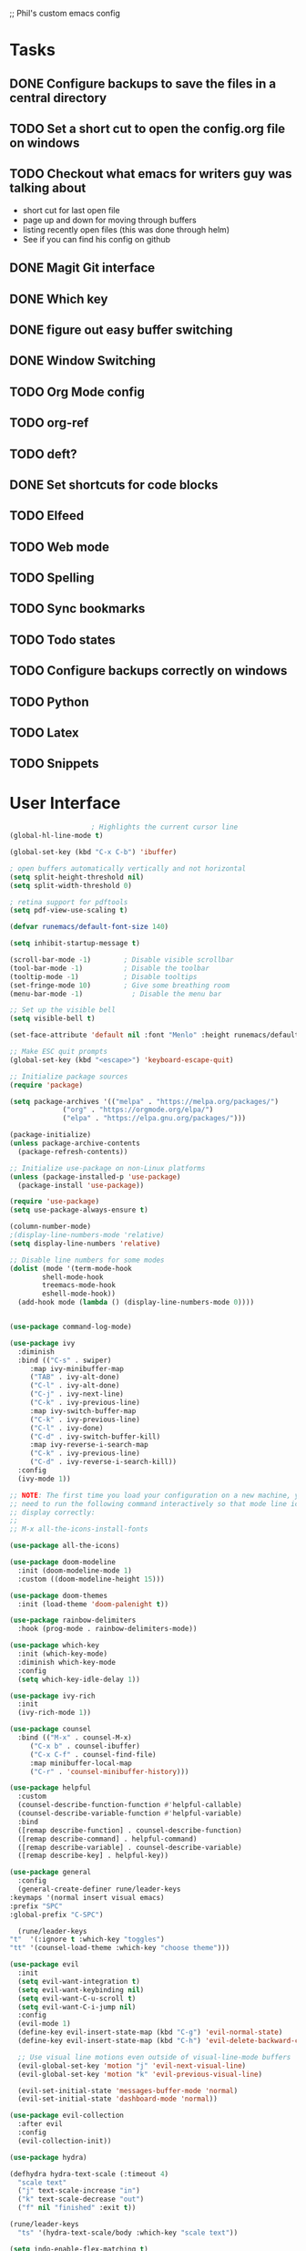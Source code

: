 ;; Phil's custom emacs config

* Tasks
** DONE Configure backups to save the files in a central directory
** TODO Set a short cut to open the config.org file on windows
** TODO Checkout what emacs for writers guy was talking about
   - short cut for last open file
   - page up and down for moving through buffers
   - listing recently open files (this was done through helm)
   - See if you can find his config on github
  
** DONE Magit Git interface
** DONE Which key
** DONE figure out easy buffer switching
** DONE Window Switching
** TODO Org Mode config
** TODO org-ref
   
** TODO deft?
** DONE Set shortcuts for code blocks
** TODO Elfeed
** TODO Web mode
** TODO Spelling
** TODO Sync bookmarks
** TODO Todo states
** TODO Configure backups correctly on windows
** TODO Python
** TODO Latex
** TODO Snippets

* User Interface
  #+begin_src emacs-lisp
					    ; Highlights the current cursor line
    (global-hl-line-mode t)

    (global-set-key (kbd "C-x C-b") 'ibuffer)

    ; open buffers automatically vertically and not horizontal
    (setq split-height-threshold nil)
    (setq split-width-threshold 0)

    ; retina support for pdftools
    (setq pdf-view-use-scaling t)

    (defvar runemacs/default-font-size 140)

    (setq inhibit-startup-message t)

    (scroll-bar-mode -1)        ; Disable visible scrollbar
    (tool-bar-mode -1)          ; Disable the toolbar
    (tooltip-mode -1)           ; Disable tooltips
    (set-fringe-mode 10)        ; Give some breathing room
    (menu-bar-mode -1)            ; Disable the menu bar

    ;; Set up the visible bell
    (setq visible-bell t)

    (set-face-attribute 'default nil :font "Menlo" :height runemacs/default-font-size)

    ;; Make ESC quit prompts
    (global-set-key (kbd "<escape>") 'keyboard-escape-quit)

    ;; Initialize package sources
    (require 'package)

    (setq package-archives '(("melpa" . "https://melpa.org/packages/")
			     ("org" . "https://orgmode.org/elpa/")
			     ("elpa" . "https://elpa.gnu.org/packages/")))

    (package-initialize)
    (unless package-archive-contents
      (package-refresh-contents))

    ;; Initialize use-package on non-Linux platforms
    (unless (package-installed-p 'use-package)
      (package-install 'use-package))

    (require 'use-package)
    (setq use-package-always-ensure t)

    (column-number-mode)
    ;(display-line-numbers-mode 'relative)
    (setq display-line-numbers 'relative)

    ;; Disable line numbers for some modes
    (dolist (mode '(term-mode-hook
		    shell-mode-hook
		    treemacs-mode-hook
		    eshell-mode-hook))
      (add-hook mode (lambda () (display-line-numbers-mode 0))))


    (use-package command-log-mode)

    (use-package ivy
      :diminish
      :bind (("C-s" . swiper)
	     :map ivy-minibuffer-map
	     ("TAB" . ivy-alt-done)
	     ("C-l" . ivy-alt-done)
	     ("C-j" . ivy-next-line)
	     ("C-k" . ivy-previous-line)
	     :map ivy-switch-buffer-map
	     ("C-k" . ivy-previous-line)
	     ("C-l" . ivy-done)
	     ("C-d" . ivy-switch-buffer-kill)
	     :map ivy-reverse-i-search-map
	     ("C-k" . ivy-previous-line)
	     ("C-d" . ivy-reverse-i-search-kill))
      :config
      (ivy-mode 1))

    ;; NOTE: The first time you load your configuration on a new machine, you'll
    ;; need to run the following command interactively so that mode line icons
    ;; display correctly:
    ;;
    ;; M-x all-the-icons-install-fonts

    (use-package all-the-icons)

    (use-package doom-modeline
      :init (doom-modeline-mode 1)
      :custom ((doom-modeline-height 15)))

    (use-package doom-themes
      :init (load-theme 'doom-palenight t))

    (use-package rainbow-delimiters
      :hook (prog-mode . rainbow-delimiters-mode))

    (use-package which-key
      :init (which-key-mode)
      :diminish which-key-mode
      :config
      (setq which-key-idle-delay 1))

    (use-package ivy-rich
      :init
      (ivy-rich-mode 1))

    (use-package counsel
      :bind (("M-x" . counsel-M-x)
	     ("C-x b" . counsel-ibuffer)
	     ("C-x C-f" . counsel-find-file)
	     :map minibuffer-local-map
	     ("C-r" . 'counsel-minibuffer-history)))

    (use-package helpful
      :custom
      (counsel-describe-function-function #'helpful-callable)
      (counsel-describe-variable-function #'helpful-variable)
      :bind
      ([remap describe-function] . counsel-describe-function)
      ([remap describe-command] . helpful-command)
      ([remap describe-variable] . counsel-describe-variable)
      ([remap describe-key] . helpful-key))

    (use-package general
      :config
      (general-create-definer rune/leader-keys
	:keymaps '(normal insert visual emacs)
	:prefix "SPC"
	:global-prefix "C-SPC")

      (rune/leader-keys
	"t"  '(:ignore t :which-key "toggles")
	"tt" '(counsel-load-theme :which-key "choose theme")))

    (use-package evil
      :init
      (setq evil-want-integration t)
      (setq evil-want-keybinding nil)
      (setq evil-want-C-u-scroll t)
      (setq evil-want-C-i-jump nil)
      :config
      (evil-mode 1)
      (define-key evil-insert-state-map (kbd "C-g") 'evil-normal-state)
      (define-key evil-insert-state-map (kbd "C-h") 'evil-delete-backward-char-and-join)

      ;; Use visual line motions even outside of visual-line-mode buffers
      (evil-global-set-key 'motion "j" 'evil-next-visual-line)
      (evil-global-set-key 'motion "k" 'evil-previous-visual-line)

      (evil-set-initial-state 'messages-buffer-mode 'normal)
      (evil-set-initial-state 'dashboard-mode 'normal))

    (use-package evil-collection
      :after evil
      :config
      (evil-collection-init))

    (use-package hydra)

    (defhydra hydra-text-scale (:timeout 4)
      "scale text"
      ("j" text-scale-increase "in")
      ("k" text-scale-decrease "out")
      ("f" nil "finished" :exit t))

    (rune/leader-keys
      "ts" '(hydra-text-scale/body :which-key "scale text"))

    (setq indo-enable-flex-matching t)
    (setq ido-everywhere t)
    (ido-mode 1)

  #+end_src
  
* Projectile
  #+begin_src emacs-lisp
    (use-package projectile
      :diminish projectile-mode
      :config (projectile-mode)
      :custom ((projectile-completion-system 'ivy))
      :bind-keymap
      ("C-c p" . projectile-command-map)
      :init
      ;; NOTE: Set this to the folder where you keep your Git repos!
      (when (file-directory-p "~/Dropbox/@Work")
	(setq projectile-project-search-path '("~/Dropbox/@Work")))
      (setq projectile-switch-project-action #'projectile-dired))

    (use-package counsel-projectile
      :config (counsel-projectile-mode))

  #+end_src

* Magit
  #+begin_src emacs-lisp
    (use-package magit
      :custom
      (magit-display-buffer-function #'magit-display-buffer-same-window-except-diff-v1))

    ;; NOTE: Make sure to configure a GitHub token before using this package!
    (use-package forge)

  #+end_src
* org mode
  #+begin_src emacs-lisp
    (require 'org)
    ;; set up org mobile mode for ipad
    (setq org-directory "~/Dropbox/org")

    (setq org-agenda-files (list "~/Dropbox/org/work.org"
			     "~/Dropbox/org/personal.org"))

    (setq org-mobile-inbox-for-pull "~/Dropbox/org/flagged.org")
    (setq org-mobile-directory "~/Dropbox/Apps/MobileOrg")


    (global-visual-line-mode t)
    (defun efs/org-mode-setup ()
      (org-indent-mode)
      (variable-pitch-mode 1)
      (visual-line-mode 1))

    (use-package org-bullets
      :after org
      :hook (org-mode . org-bullets-mode)
      :custom
      (org-bullets-bullet-list '("◉" "○" "●" "○" "●" "○" "●")))

    (defun efs/org-mode-visual-fill ()
      (setq visual-fill-column-width 100
	    visual-fill-column-center-text t)
      (visual-fill-column-mode 1))

    (use-package visual-fill-column
      :hook (org-mode . efs/org-mode-visual-fill))
    (defun efs/org-mode-setup ()
      (org-indent-mode)
      (variable-pitch-mode 1)
      (visual-line-mode 1))

  #+end_src
* Switch Window
  #+begin_src emacs-lisp
    ;; easy window switchingo
(use-package switch-window
  :ensure t
  :bind
  ;; default C-x o is other-window
  ;; default C-x C-o is delete-blank-lines
  (("C-x o" . switch-window)
   ("C-x C-o" . switch-window))
  :config
  (setq switch-window-multiple-frames t)
  (setq switch-window-shortcut-style 'qwerty)
  ;; when Emacs is run as client, the first shortcut does not appear
  ;; "x" acts as a dummy; remove first entry if not running server
  (setq switch-window-qwerty-shortcuts '("x" "a" "s" "d" "f" "j" "k" "l" ";" "w" "e" "r" "u" "i" "o" "q" "t" "y" "p"))
  (setq switch-window-increase 3))
  #+end_src
  
* Code Blocks
  #+begin_src emacs-lisp

    ;; This is needed as of Org 9.2
    (require 'org-tempo)

    (add-to-list 'org-structure-template-alist '("sh" . "src sh"))
    (add-to-list 'org-structure-template-alist '("el" . "src emacs-lisp"))
    (add-to-list 'org-structure-template-alist '("py" . "src python"))
    (add-to-list 'org-structure-template-alist '("yaml" . "src yaml"))
    (add-to-list 'org-structure-template-alist '("json" . "src json"))
    (add-to-list 'org-structure-template-alist '("la" . "src latex"))

    (setq org-src-fontify-natively t)

    (org-babel-do-load-languages
	     'org-babel-load-languages
	     '((emacs-lisp . t)
	       (python . t)))
  #+end_src

* Pdf tools
  #+begin_src elisp

    ;;; Install epdfinfo via 'brew install pdf-tools --HEAD' and then install the
    ;;; pdf-tools elisp via the use-package below. To upgrade the epdfinfo
    ;;; server, just do 'brew upgrade pdf-tools' prior to upgrading to newest
    ;;; pdf-tools package using Emacs package system. If things get messed
    ;;; up, just do 'brew uninstall pdf-tools', wipe out the elpa
    ;;; pdf-tools package and reinstall both as at the start.

    ;(use-package pdf-tools
    ; 	:ensure t
    ;	:config
    ;	(custom-set-variables
    ;	  '(pdf-tools-handle-upgrades nil)) ; Use brew upgrade pdf-tools instead.
    ;   (setq pdf-info-epdfinfo-program "/usr/local/bin/epdfinfo"))
    ;(pdf-tools-install)

    ;(use-package org-pdftools
    ;  :hook (org-mode . org-pdftools-setup-link))

    ; open pdf in pdftools 
    (add-to-list 'org-file-apps '("\\.pdf\\'" . emacs))

  #+end_src
  
